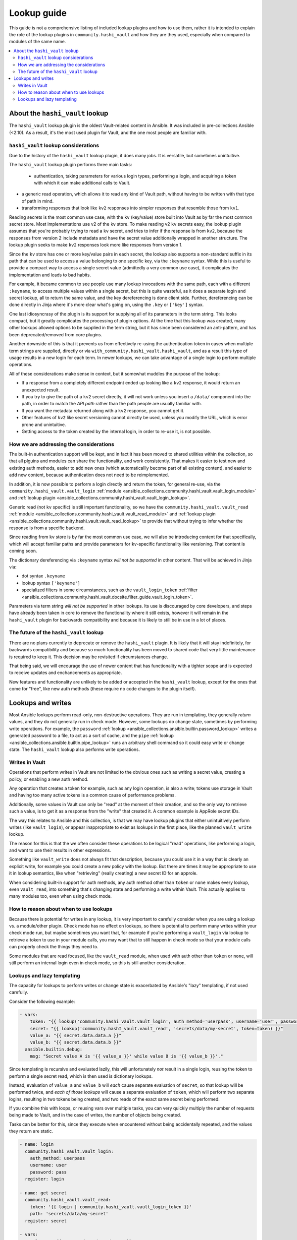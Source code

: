 .. _ansible_collections.community.hashi_vault.docsite.lookup_guide:

************
Lookup guide
************

This guide is not a comprehensive listing of included lookup plugins and how to use them, rather it is intended to explain the role of the lookup plugins in ``community.hashi_vault`` and how they are they used, especially when compared to modules of the same name.

.. contents::
  :local:
  :depth: 2


About the ``hashi_vault`` lookup
================================

The ``hashi_vault`` lookup plugin is the oldest Vault-related content in Ansible. It was included in pre-collections Ansible (<2.10). As a result, it's the most used plugin for Vault, and the one most people are familiar with.

``hashi_vault`` lookup considerations
-------------------------------------

Due to the history of the ``hashi_vault`` lookup plugin, it does many jobs. It is versatile, but sometimes unintuitive.

The ``hashi_vault`` lookup plugin performs three main tasks:

 - authentication, taking parameters for various login types, performing a login, and acquiring a token with which it can make additional calls to Vault.
- a generic read operation, which allows it to read any kind of Vault path, without having to be written with that type of path in mind.
- transforming responses that look like ``kv2`` responses into simpler responses that resemble those from ``kv1``.

Reading secrets is the most common use case, with the ``kv`` (key/value) store built into Vault as by far the most common secret store. Most implementations use v2 of the ``kv`` store. To make reading v2 ``kv`` secrets easy, the lookup plugin assumes that you're probably trying to read a ``kv`` secret, and tries to infer if the response is from ``kv2``, because the responses from version 2 include metadata and have the secret value additionally wrapped in another structure. The lookup plugin seeks to make ``kv2`` responses look more like responses from version 1.

Since the ``kv`` store has one or more key/value pairs in each secret, the lookup also supports a non-standard suffix in its path that can be used to access a value belonging to one specific key, via the ``:keyname`` syntax. While this is useful to provide a compact way to access a single secret value (admittedly a very common use case), it complicates the implementation and leads to bad habits.

For example, it became common to see people use many lookup invocations with the same path, each with a different ``:keyname``, to access multiple values within a single secret, but this is quite wasteful, as it does a separate login and secret lookup, all to return the same value, and the key dereferencing is done client side. Further, dereferencing can be done directly in Jinja where it's more clear what's going on, using the ``.key`` or ``['key']`` syntax.

One last idiosyncrasy of the plugin is its support for supplying all of its parameters in the term string. This looks compact, but it greatly complicates the processing of plugin options. At the time that this lookup was created, many other lookups allowed options to be supplied in the term string, but it has since been considered an anti-pattern, and has been deprecated/removed from core plugins.

Another downside of this is that it prevents us from effectively re-using the authentication token in cases when multiple term strings are supplied, directly or via ``with_community.hashi_vault.hashi_vault``, and as a result this type of usage results in a new login for each term. In newer lookups, we can take advantage of a single login to perform multiple operations.

All of these considerations make sense in context, but it somewhat muddles the purpose of the lookup:

* If a response from a completely different endpoint ended up looking like a ``kv2`` response, it would return an unexpected result.
* If you try to give the path of a ``kv2`` secret directly, it will not work unless you insert a ``/data/`` component into the path, in order to match the *API path* rather than the path people are usually familiar with.
* If you want the metadata returned along with a ``kv2`` response, you cannot get it.
* Other features of ``kv2`` like secret versioning cannot directly be used, unless you modify the URL, which is error prone and unintuitive.
* Getting access to the token created by the internal login, in order to re-use it, is not possible.

How we are addressing the considerations
----------------------------------------

The built-in authentication support will be kept, and in fact it has been moved to shared utilities within the collection, so that all plguins and modules can share the functionality, and work consistently. That makes it easier to test new and existing auth methods, easier to add new ones (which automaticallly become part of all existing content), and easier to add new content, because authentication does not need to be reimplemented.

In addition, it is now possible to perform a login directly and return the token, for general re-use, via the ``community.hashi_vault.vault_login`` :ref:`module <ansible_collections.community.hashi_vault.vault_login_module>` and :ref:`lookup plugin <ansible_collections.community.hashi_vault.vault_login_lookup>`.

Generic read (not ``kv`` specific) is still important functionality, so we have the ``community.hashi_vault.vault_read`` :ref:`module <ansible_collections.community.hashi_vault.vault_read_module>` and :ref:`lookup plugin <ansible_collections.community.hashi_vault.vault_read_lookup>` to provide that without trying to infer whether the response is from a specific backend.

Since reading from ``kv`` store is by far the most common use case, we will also be introducing content for that specifically, which will accept familiar paths and provide parameters for ``kv``-specific functionality like versioning. That content is coming soon.

The dictionary dereferencing via ``:keyname`` syntax *will not be supported* in other content. That will be achieved in Jinja via:

* dot syntax ``.keyname``
* lookup syntax ``['keyname']``
* specialized filters in some circumstances, such as the ``vault_login_token`` :ref:`filter <ansible_collections.community.hashi_vault.docsite.filter_guide.vault_login_token>`.

Parameters via term string *will not be supported* in other lookups. Its use is discouraged by core developers, and steps have already been taken in core to remove the functionality where it still exists, however it will remain in the ``hashi_vault`` plugin for backwards compatibility and because it is likely to still be in use in a lot of places.

The future of the ``hashi_vault`` lookup
----------------------------------------

There are no plans currently to deprecate or remove the ``hashi_vault`` plugin. It is likely that it will stay indefinitely, for backwards compatibility and because so much functionality has been moved to shared code that very little maintenance is required to keep it. This decision may be revisited if circumstances change.

That being said, we will encourage the use of newer content that has functionality with a tighter scope and is expected to receive updates and enchancements as appropriate.

New features and functionality are unlikely to be added or accepted in the ``hashi_vault`` lookup, except for the ones that come for "free", like new auth methods (these require no code changes to the plugin itself).

Lookups and writes
==================


Most Ansible lookups perform read-only, non-destructive operations. They are run in templating, they generally *return*  values, and they do not generally run in check mode. However, some lookups do change state, sometimes by performing write operations. For example, the ``password`` :ref:`lookup <ansible_collections.ansible.builtin.password_lookup>` writes a generated password to a file, to act as a sort of cache, and the ``pipe`` :ref:`lookup <ansible_collections.ansible.builtin.pipe_lookup>` runs an arbitrary shell command so it could easy write or change state. The ``hashi_vault`` lookup also performs write operations.

Writes in Vault
---------------

Operations that perform writes in Vault are not limited to the obvious ones such as writing a secret value, creating a policy, or enabling a new auth method.

Any operation that creates a token for example, such as any login operation, is also a write; tokens use storage in Vault and having too many active tokens is a common cause of performance problems.

Additionally, some values in Vault can only be "read" at the moment of their creation, and so the only way to retrieve such a value, is to get it as a response from the "write" that created it. A common example is AppRole secret IDs.

The way this relates to Ansible and this collection, is that we may have lookup plugins that either unintuitively perform writes (like ``vault_login``), or appear inappropriate to exist as lookups in the first place, like the planned ``vault_write`` lookup.

The reason for this is that the we often consider these operations to be logical "read" operations, like performing a login, and want to use their results in other expressions.

Something like ``vault_write`` does not always fit that description, because you could use it in a way that is clearly an explicit write, for example you could create a new policy with the lookup. But there are times it may be appropriate to use it in lookup semantics, like when "retrieving" (really creating) a new secret ID for an approle.

When considering built-in support for auth methods, any auth method other than ``token`` or ``none`` makes every lookup, even ``vault_read``, into something that's changing state and performing a write within Vault. This actually applies to many modules too, even when using check mode.

How to reason about when to use lookups
---------------------------------------

Because there is potential for writes in any lookup, it is very important to carefully consider when you are using a lookup vs. a module/other plugin. Check mode has no effect on lookups, so there is potential to perform many writes within your check mode run, but maybe sometimes you want that, for example if you're performing a ``vault_login`` via lookup to retrieve a token to use in your module calls, you may want that to still happen in check mode so that your module calls can properly check the things they need to.

Some modules that are read focused, like the ``vault_read`` module, when used with auth other than ``token`` or ``none``, will still perform an internal login even in check mode, so this is still another consideration.

Lookups and lazy templating
---------------------------

The capacity for lookups to perform writes or change state is exacerbated by Ansible's "lazy" templating, if not used carefully.

Consider the following example:

.. code-block:: yaml+jinja

    - vars:
        token: "{{ lookup('community.hashi_vault.vault_login', auth_method='userpass', username='user', password='pass') | community.hashi_vault.vault_login_token }}"
        secret: "{{ lookup('community.hashI_vault.vault_read', 'secrets/data/my-secret', token=token) }}"
        value_a: "{{ secret.data.data.a }}"
        value_b: "{{ secret.data.data.b }}"
      ansible.builtin.debug:
        msg: "Secret value A is '{{ value_a }}' while value B is '{{ value_b }}'."

Since templating is recursive and evaluated lazily, this will unfortunately *not* result in a single login, reusing the token to perform a single secret read, which is then used is dictionary lookups.

Instead, evaluation of ``value_a`` and ``value_b`` will *each* cause separate evaluation of ``secret``, so that lookup will be performed twice, and *each of those lookups* will cause a separate evaluation of ``token``, which will perform two separate logins, resulting in two tokens being created, and two reads of the exact same secret being performed.

If you combine this with loops, or reusing vars over multiple tasks, you can very quickly multiply the number of requests being made to Vault, and in the case of writes, the number of objects being created.

Tasks can be better for this, since they execute when encountered without being accidentally repeated, and the values they return are static.

.. code-block:: yaml+jinja

    - name: login
      community.hashi_vault.vault_login:
        auth_method: userpass
        username: user
        password: pass
      register: login

    - name: get secret
      community.hashi_vault.vault_read:
        token: '{{ login | community.hashi_vault.vault_login_token }}'
        path: 'secrets/data/my-secret'
      register: secret

    - vars:
        value_a: "{{ secret.data.data.data.a }}"
        value_b: "{{ secret.data.data.data.b }}"
      ansible.builtin.debug:
        msg: "Secret value A is '{{ value_a }}' while value B is '{{ value_b }}'."

This example will do a single login and secret lookup, even though it is more verbose. It also means the ``secret`` and ``login`` variables can be re-used in more tasks without performing additional requests to Vault.

Another thing to consider in both of the examples is that tasks run *per host*, so you may be multiplying the requests yet again.

In the lookup example, those requests all happen on the controller, and in the module example, they happen on the remote host unless the play is targeted locally.

In both cases, you may *want* to make those requests per host, because some of the variables involved in the lookups may rely on per-host values, like differing authentication, different secret paths, even different Vault servers altogether, or in the case of certain access restrictions, you may need the remote host to make the connection rather than the controller.

But if all of your secret access is intended to be from the controller, and the requests do not depend on host-level variables, you can potentially cut your requests by a lot, by using ``run_once``, or making Vault calls in a separate play that only targets ``localhost`` and using ``set_fact``, or via other methods.
